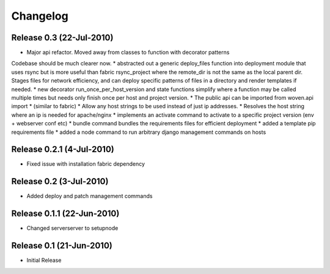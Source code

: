 
Changelog
==========

Release 0.3 (22-Jul-2010)
-------------------------
* Major api refactor. Moved away from classes to function with decorator patterns
Codebase should be much clearer now.
* abstracted out a generic deploy_files function into deployment module that uses rsync but
is more useful than fabric rsync_project where the remote_dir is not the same as the local parent dir.
Stages files for network efficiency, and can deploy specific patterns of files in a directory and render templates
if needed.
* new decorator run_once_per_host_version and state functions simplify where a function may be
called multiple times but needs only finish once per host and project version.
* The public api can be imported from woven.api import * (similar to fabric)
* Allow any host strings to be used instead of just ip addresses.
* Resolves the host string where an ip is needed for apache/nginx
* implements an activate command to activate to a specific project version (env + webserver conf etc)
* bundle command bundles the requirements files for efficient deployment
* added a template pip requirements file
* added a node command to run arbitrary django management commands on hosts

Release 0.2.1 (4-Jul-2010)
---------------------------

* Fixed issue with installation fabric dependency

Release 0.2 (3-Jul-2010)
---------------------------

* Added deploy and patch management commands

Release 0.1.1 (22-Jun-2010)
---------------------------

* Changed serverserver to setupnode


Release 0.1 (21-Jun-2010)
-----------------------------

* Initial Release




